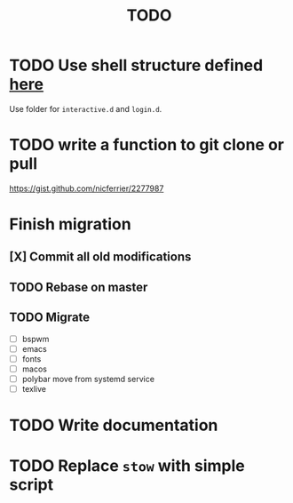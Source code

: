 #+TITLE: TODO


* TODO Use shell structure defined [[https://blog.flowblok.id.au/2013-02/shell-startup-scripts.html][here]]
Use folder for ~interactive.d~ and ~login.d~.
* TODO write a function to git clone or pull
https://gist.github.com/nicferrier/2277987
* Finish migration
** [X] Commit all old modifications
** TODO Rebase on master
** TODO Migrate
- [ ] bspwm
- [ ] emacs
- [ ] fonts
- [ ] macos
- [ ] polybar move from systemd service
- [ ] texlive

* TODO Write documentation

* TODO Replace =stow= with simple script
